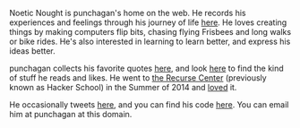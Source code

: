 #+BEGIN_COMMENT
.. title: About
.. slug: index
.. date: 2014-09-15 15:05:13 UTC-04:00
.. tags:
.. link:
.. description:
.. type: text
.. nocomments: true
.. hideheader: true
#+END_COMMENT

Noetic Nought is punchagan's home on the web. He records his experiences and
feelings through his journey of life [[./posts/index.html][here]]. He loves creating things by making
computers flip bits, chasing flying Frisbees and long walks or bike rides. He's
also interested in learning to learn better, and express his ideas better.

punchagan collects his favorite quotes [[./tags/cat_quotes.html][here]], and look [[./tags/cat_bookmarks.html][here]] to find the kind of
stuff he reads and likes.  He went to [[http://recurse.com][the Recurse Center]] (previously known as
Hacker School) in the Summer of 2014 and [[./tags/cat_hackerschool-checkins.html][loved]] it.

He occasionally tweets [[https://twitter.com/punchagan][here]], and you can find his code [[https://github.com/punchagan][here]]. You can email him
at punchagan at this domain.
